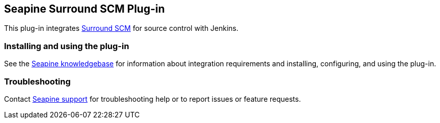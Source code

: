 [[SurroundSCMPlugin-SeapineSurroundSCMPlug-in]]
== Seapine Surround SCM Plug-in

[.conf-macro .output-inline]#This plug-in integrates
https://www.perforce.com/products/surround-scm[Surround SCM] for source
control with Jenkins.#

[[SurroundSCMPlugin-Installingandusingtheplug-in]]
=== Installing and using the plug-in

See the
http://www.seapine.com/knowledgebase/index.php?View=entry&EntryID=761[Seapine
knowledgebase] for information about integration requirements and
installing, configuring, and using the plug-in.

[[SurroundSCMPlugin-Troubleshooting]]
=== Troubleshooting

Contact mailto:support@seapine.com[Seapine support] for troubleshooting
help or to report issues or feature requests.
